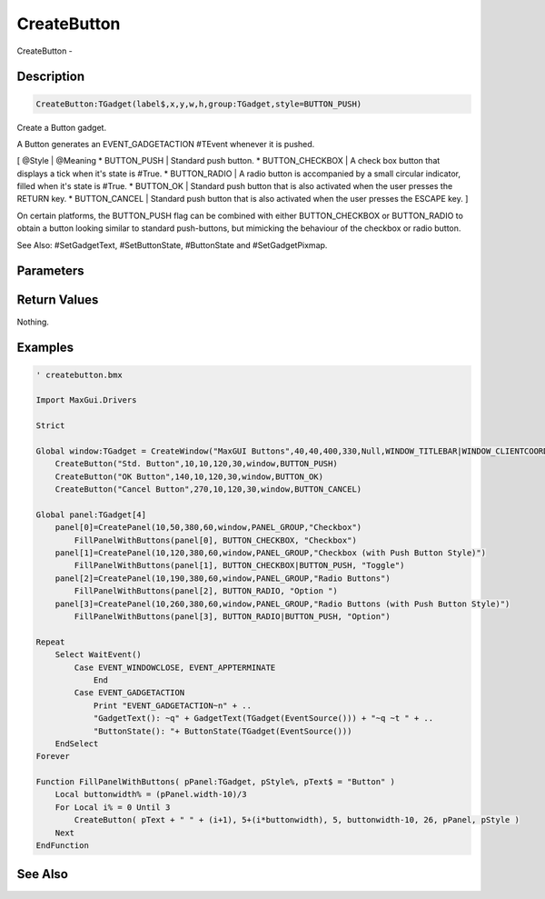 .. _func_maxgui_buttons_createbutton:

============
CreateButton
============

CreateButton - 

Description
===========

.. code-block:: blitzmax

    CreateButton:TGadget(label$,x,y,w,h,group:TGadget,style=BUTTON_PUSH)

Create a Button gadget.

A Button generates an EVENT_GADGETACTION #TEvent whenever it is pushed.

[ @Style | @Meaning
* BUTTON_PUSH | Standard push button.
* BUTTON_CHECKBOX | A check box button that displays a tick when it's state is #True.
* BUTTON_RADIO | A radio button is accompanied by a small circular indicator, filled when it's state is #True.
* BUTTON_OK | Standard push button that is also activated when the user presses the RETURN key.
* BUTTON_CANCEL | Standard push button that is also activated when the user presses the ESCAPE key.
]

On certain platforms, the BUTTON_PUSH flag can be combined with either BUTTON_CHECKBOX or BUTTON_RADIO to obtain
a button looking similar to standard push-buttons, but mimicking the behaviour of the checkbox or radio button.

See Also: #SetGadgetText, #SetButtonState, #ButtonState and #SetGadgetPixmap.

Parameters
==========

Return Values
=============

Nothing.

Examples
========

.. code-block:: blitzmax

    ' createbutton.bmx
    
    Import MaxGui.Drivers
    
    Strict 
    
    Global window:TGadget = CreateWindow("MaxGUI Buttons",40,40,400,330,Null,WINDOW_TITLEBAR|WINDOW_CLIENTCOORDS)
        CreateButton("Std. Button",10,10,120,30,window,BUTTON_PUSH)
        CreateButton("OK Button",140,10,120,30,window,BUTTON_OK)
        CreateButton("Cancel Button",270,10,120,30,window,BUTTON_CANCEL)
    
    Global panel:TGadget[4]
        panel[0]=CreatePanel(10,50,380,60,window,PANEL_GROUP,"Checkbox")
            FillPanelWithButtons(panel[0], BUTTON_CHECKBOX, "Checkbox")
        panel[1]=CreatePanel(10,120,380,60,window,PANEL_GROUP,"Checkbox (with Push Button Style)")
            FillPanelWithButtons(panel[1], BUTTON_CHECKBOX|BUTTON_PUSH, "Toggle")
        panel[2]=CreatePanel(10,190,380,60,window,PANEL_GROUP,"Radio Buttons")
            FillPanelWithButtons(panel[2], BUTTON_RADIO, "Option ")
        panel[3]=CreatePanel(10,260,380,60,window,PANEL_GROUP,"Radio Buttons (with Push Button Style)")
            FillPanelWithButtons(panel[3], BUTTON_RADIO|BUTTON_PUSH, "Option")
    
    Repeat
        Select WaitEvent()
            Case EVENT_WINDOWCLOSE, EVENT_APPTERMINATE
                End
            Case EVENT_GADGETACTION
                Print "EVENT_GADGETACTION~n" + ..
                "GadgetText(): ~q" + GadgetText(TGadget(EventSource())) + "~q ~t " + ..
                "ButtonState(): "+ ButtonState(TGadget(EventSource()))
        EndSelect
    Forever
    
    Function FillPanelWithButtons( pPanel:TGadget, pStyle%, pText$ = "Button" )
        Local buttonwidth% = (pPanel.width-10)/3
        For Local i% = 0 Until 3
            CreateButton( pText + " " + (i+1), 5+(i*buttonwidth), 5, buttonwidth-10, 26, pPanel, pStyle )
        Next
    EndFunction

See Also
========



